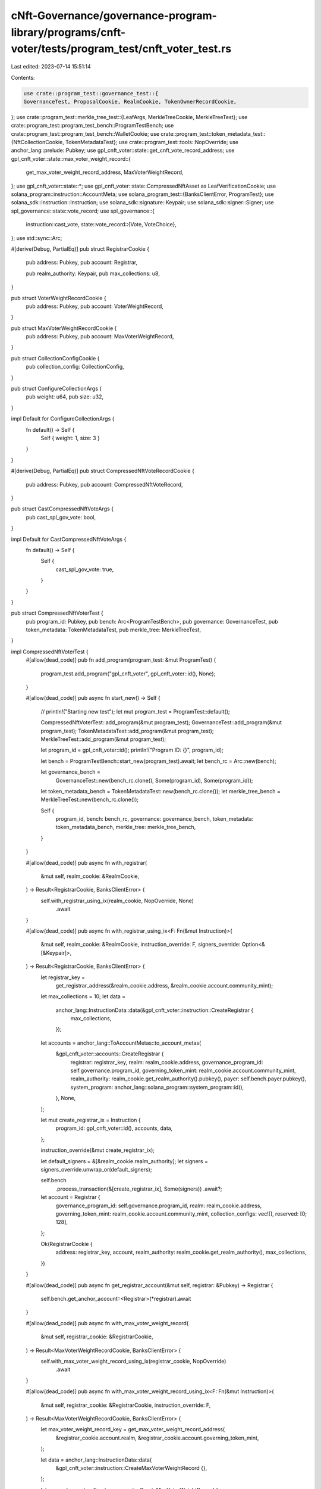 cNft-Governance/governance-program-library/programs/cnft-voter/tests/program_test/cnft_voter_test.rs
====================================================================================================

Last edited: 2023-07-14 15:51:14

Contents:

.. code-block:: rs

    use crate::program_test::governance_test::{
    GovernanceTest, ProposalCookie, RealmCookie, TokenOwnerRecordCookie,
};
use crate::program_test::merkle_tree_test::{LeafArgs, MerkleTreeCookie, MerkleTreeTest};
use crate::program_test::program_test_bench::ProgramTestBench;
use crate::program_test::program_test_bench::WalletCookie;
use crate::program_test::token_metadata_test::{NftCollectionCookie, TokenMetadataTest};
use crate::program_test::tools::NopOverride;
use anchor_lang::prelude::Pubkey;
use gpl_cnft_voter::state::get_cnft_vote_record_address;
use gpl_cnft_voter::state::max_voter_weight_record::{
    get_max_voter_weight_record_address, MaxVoterWeightRecord,
};
use gpl_cnft_voter::state::*;
use gpl_cnft_voter::state::CompressedNftAsset as LeafVerificationCookie;
use solana_program::instruction::AccountMeta;
use solana_program_test::{BanksClientError, ProgramTest};
use solana_sdk::instruction::Instruction;
use solana_sdk::signature::Keypair;
use solana_sdk::signer::Signer;
use spl_governance::state::vote_record;
use spl_governance::{
    instruction::cast_vote,
    state::vote_record::{Vote, VoteChoice},
};
use std::sync::Arc;

#[derive(Debug, PartialEq)]
pub struct RegistrarCookie {
    pub address: Pubkey,
    pub account: Registrar,

    pub realm_authority: Keypair,
    pub max_collections: u8,
}

pub struct VoterWeightRecordCookie {
    pub address: Pubkey,
    pub account: VoterWeightRecord,
}

pub struct MaxVoterWeightRecordCookie {
    pub address: Pubkey,
    pub account: MaxVoterWeightRecord,
}

pub struct CollectionConfigCookie {
    pub collection_config: CollectionConfig,
}

pub struct ConfigureCollectionArgs {
    pub weight: u64,
    pub size: u32,
}

impl Default for ConfigureCollectionArgs {
    fn default() -> Self {
        Self { weight: 1, size: 3 }
    }
}

#[derive(Debug, PartialEq)]
pub struct CompressedNftVoteRecordCookie {
    pub address: Pubkey,
    pub account: CompressedNftVoteRecord,
}

pub struct CastCompressedNftVoteArgs {
    pub cast_spl_gov_vote: bool,
}

impl Default for CastCompressedNftVoteArgs {
    fn default() -> Self {
        Self {
            cast_spl_gov_vote: true,
        }
    }
}

pub struct CompressedNftVoterTest {
    pub program_id: Pubkey,
    pub bench: Arc<ProgramTestBench>,
    pub governance: GovernanceTest,
    pub token_metadata: TokenMetadataTest,
    pub merkle_tree: MerkleTreeTest,
}

impl CompressedNftVoterTest {
    #[allow(dead_code)]
    pub fn add_program(program_test: &mut ProgramTest) {
        program_test.add_program("gpl_cnft_voter", gpl_cnft_voter::id(), None);
    }

    #[allow(dead_code)]
    pub async fn start_new() -> Self {
        // println!("Starting new test");
        let mut program_test = ProgramTest::default();

        CompressedNftVoterTest::add_program(&mut program_test);
        GovernanceTest::add_program(&mut program_test);
        TokenMetadataTest::add_program(&mut program_test);
        MerkleTreeTest::add_program(&mut program_test);

        let program_id = gpl_cnft_voter::id();
        println!("Program ID: {}", program_id);

        let bench = ProgramTestBench::start_new(program_test).await;
        let bench_rc = Arc::new(bench);

        let governance_bench =
            GovernanceTest::new(bench_rc.clone(), Some(program_id), Some(program_id));
        let token_metadata_bench = TokenMetadataTest::new(bench_rc.clone());
        let merkle_tree_bench = MerkleTreeTest::new(bench_rc.clone());

        Self {
            program_id,
            bench: bench_rc,
            governance: governance_bench,
            token_metadata: token_metadata_bench,
            merkle_tree: merkle_tree_bench,
        }
    }

    #[allow(dead_code)]
    pub async fn with_registrar(
        &mut self,
        realm_cookie: &RealmCookie,
    ) -> Result<RegistrarCookie, BanksClientError> {
        self.with_registrar_using_ix(realm_cookie, NopOverride, None)
            .await
    }

    #[allow(dead_code)]
    pub async fn with_registrar_using_ix<F: Fn(&mut Instruction)>(
        &mut self,
        realm_cookie: &RealmCookie,
        instruction_override: F,
        signers_override: Option<&[&Keypair]>,
    ) -> Result<RegistrarCookie, BanksClientError> {
        let registrar_key =
            get_registrar_address(&realm_cookie.address, &realm_cookie.account.community_mint);
        let max_collections = 10;
        let data =
            anchor_lang::InstructionData::data(&gpl_cnft_voter::instruction::CreateRegistrar {
                max_collections,
            });

        let accounts = anchor_lang::ToAccountMetas::to_account_metas(
            &gpl_cnft_voter::accounts::CreateRegistrar {
                registrar: registrar_key,
                realm: realm_cookie.address,
                governance_program_id: self.governance.program_id,
                governing_token_mint: realm_cookie.account.community_mint,
                realm_authority: realm_cookie.get_realm_authority().pubkey(),
                payer: self.bench.payer.pubkey(),
                system_program: anchor_lang::solana_program::system_program::id(),
            },
            None,
        );

        let mut create_registrar_ix = Instruction {
            program_id: gpl_cnft_voter::id(),
            accounts,
            data,
        };

        instruction_override(&mut create_registrar_ix);

        let default_signers = &[&realm_cookie.realm_authority];
        let signers = signers_override.unwrap_or(default_signers);

        self.bench
            .process_transaction(&[create_registrar_ix], Some(signers))
            .await?;

        let account = Registrar {
            governance_program_id: self.governance.program_id,
            realm: realm_cookie.address,
            governing_token_mint: realm_cookie.account.community_mint,
            collection_configs: vec![],
            reserved: [0; 128],
        };

        Ok(RegistrarCookie {
            address: registrar_key,
            account,
            realm_authority: realm_cookie.get_realm_authority(),
            max_collections,
        })
    }

    #[allow(dead_code)]
    pub async fn get_registrar_account(&mut self, registrar: &Pubkey) -> Registrar {
        self.bench.get_anchor_account::<Registrar>(*registrar).await
    }

    #[allow(dead_code)]
    pub async fn with_max_voter_weight_record(
        &mut self,
        registrar_cookie: &RegistrarCookie,
    ) -> Result<MaxVoterWeightRecordCookie, BanksClientError> {
        self.with_max_voter_weight_record_using_ix(registrar_cookie, NopOverride)
            .await
    }

    #[allow(dead_code)]
    pub async fn with_max_voter_weight_record_using_ix<F: Fn(&mut Instruction)>(
        &mut self,
        registrar_cookie: &RegistrarCookie,
        instruction_override: F,
    ) -> Result<MaxVoterWeightRecordCookie, BanksClientError> {
        let max_voter_weight_record_key = get_max_voter_weight_record_address(
            &registrar_cookie.account.realm,
            &registrar_cookie.account.governing_token_mint,
        );

        let data = anchor_lang::InstructionData::data(
            &gpl_cnft_voter::instruction::CreateMaxVoterWeightRecord {},
        );

        let accounts = gpl_cnft_voter::accounts::CreateMaxVoterWeightRecord {
            max_voter_weight_record: max_voter_weight_record_key,
            governance_program_id: self.governance.program_id,
            realm: registrar_cookie.account.realm,
            realm_governing_token_mint: registrar_cookie.account.governing_token_mint,
            payer: self.bench.payer.pubkey(),
            system_program: solana_sdk::system_program::id(),
        };

        let mut create_max_voter_weight_record_ix = Instruction {
            program_id: gpl_cnft_voter::id(),
            accounts: anchor_lang::ToAccountMetas::to_account_metas(&accounts, None),
            data,
        };

        instruction_override(&mut create_max_voter_weight_record_ix);

        self.bench
            .process_transaction(&[create_max_voter_weight_record_ix], None)
            .await?;

        let account = MaxVoterWeightRecord {
            realm: registrar_cookie.account.realm,
            governing_token_mint: registrar_cookie.account.governing_token_mint,
            max_voter_weight: 0,
            max_voter_weight_expiry: Some(0),
            reserved: [0; 8],
        };

        Ok(MaxVoterWeightRecordCookie {
            account,
            address: max_voter_weight_record_key,
        })
    }

    #[allow(dead_code)]
    pub async fn get_max_voter_weight_record(
        &self,
        max_voter_weight_record: &Pubkey,
    ) -> MaxVoterWeightRecord {
        self.bench
            .get_anchor_account(*max_voter_weight_record)
            .await
    }

    #[allow(dead_code)]
    pub async fn with_voter_weight_record(
        &mut self,
        registrar_cookie: &RegistrarCookie,
        voter_cookie: &WalletCookie,
    ) -> Result<VoterWeightRecordCookie, BanksClientError> {
        self.with_voter_weight_record_using_ix(registrar_cookie, voter_cookie, NopOverride)
            .await
    }

    #[allow(dead_code)]
    pub async fn with_voter_weight_record_using_ix<F: Fn(&mut Instruction)>(
        &mut self,
        registrar_cookie: &RegistrarCookie,
        voter_cookie: &WalletCookie,
        instruction_override: F,
    ) -> Result<VoterWeightRecordCookie, BanksClientError> {
        let governing_token_owner = voter_cookie.address;

        let (voter_weight_record_key, _) = Pubkey::find_program_address(
            &[
                b"voter-weight-record".as_ref(),
                registrar_cookie.account.realm.as_ref(),
                registrar_cookie.account.governing_token_mint.as_ref(),
                governing_token_owner.as_ref(),
            ],
            &gpl_cnft_voter::id(),
        );

        let data = anchor_lang::InstructionData::data(
            &gpl_cnft_voter::instruction::CreateVoterWeightRecord {
                governing_token_owner,
            },
        );

        let accounts = gpl_cnft_voter::accounts::CreateVoterWeightRecord {
            voter_weight_record: voter_weight_record_key,
            governance_program_id: self.governance.program_id,
            realm: registrar_cookie.account.realm,
            realm_governing_token_mint: registrar_cookie.account.governing_token_mint,
            payer: self.bench.payer.pubkey(),
            system_program: solana_sdk::system_program::id(),
        };

        let mut create_voter_weight_record_ix = Instruction {
            program_id: gpl_cnft_voter::id(),
            accounts: anchor_lang::ToAccountMetas::to_account_metas(&accounts, None),
            data,
        };

        instruction_override(&mut create_voter_weight_record_ix);

        self.bench
            .process_transaction(&[create_voter_weight_record_ix], None)
            .await?;

        let account = VoterWeightRecord {
            realm: registrar_cookie.account.realm,
            governing_token_mint: registrar_cookie.account.governing_token_mint,
            governing_token_owner,
            voter_weight: 0,
            voter_weight_expiry: Some(0),
            weight_action: None,
            weight_action_target: None,
            reserved: [0; 8],
        };

        Ok(VoterWeightRecordCookie {
            address: voter_weight_record_key,
            account,
        })
    }

    #[allow(dead_code)]
    pub async fn get_voter_weight_record(&self, voter_weight_record: &Pubkey) -> VoterWeightRecord {
        self.bench.get_anchor_account(*voter_weight_record).await
    }

    #[allow(dead_code)]
    pub async fn with_collection(
        &mut self,
        registrar_cookie: &RegistrarCookie,
        nft_collection_cookie: &NftCollectionCookie,
        max_voter_weight_record_cookie: &MaxVoterWeightRecordCookie,
        args: Option<ConfigureCollectionArgs>,
    ) -> Result<CollectionConfigCookie, BanksClientError> {
        self.with_collection_using_ix(
            registrar_cookie,
            nft_collection_cookie,
            max_voter_weight_record_cookie,
            args,
            NopOverride,
            None,
        )
        .await
    }

    #[allow(dead_code)]
    pub async fn with_collection_using_ix<F: Fn(&mut Instruction)>(
        &mut self,
        registrar_cookie: &RegistrarCookie,
        nft_collection_cookie: &NftCollectionCookie,
        max_voter_weight_record_cookie: &MaxVoterWeightRecordCookie,
        args: Option<ConfigureCollectionArgs>,
        instruction_override: F,
        signers_override: Option<&[&Keypair]>,
    ) -> Result<CollectionConfigCookie, BanksClientError> {
        let args = args.unwrap_or_default();

        let data =
            anchor_lang::InstructionData::data(&gpl_cnft_voter::instruction::ConfigureCollection {
                weight: args.weight,
                size: args.size,
            });

        let accounts = gpl_cnft_voter::accounts::ConfigureCollection {
            registrar: registrar_cookie.address,
            realm: registrar_cookie.account.realm,
            realm_authority: registrar_cookie.realm_authority.pubkey(),
            collection: nft_collection_cookie.mint,
            max_voter_weight_record: max_voter_weight_record_cookie.address,
        };

        let mut configure_collection_ix = Instruction {
            program_id: gpl_cnft_voter::id(),
            accounts: anchor_lang::ToAccountMetas::to_account_metas(&accounts, None),
            data,
        };

        instruction_override(&mut configure_collection_ix);

        let default_signers = &[&registrar_cookie.realm_authority];
        let signers = signers_override.unwrap_or(default_signers);

        self.bench
            .process_transaction(&[configure_collection_ix], Some(signers))
            .await?;

        let collection_config = CollectionConfig {
            collection: nft_collection_cookie.mint,
            size: args.size,
            weight: args.weight,
            reserved: [0; 8],
        };

        Ok(CollectionConfigCookie { collection_config })
    }

    #[allow(dead_code)]
    pub async fn with_cnft_verification(
        &mut self,
        voter_cookie: &WalletCookie,
        merkle_tree_cookie: &mut MerkleTreeCookie,
        leaf_cookie: &LeafArgs,
        leaf_verification_cookie: &LeafVerificationCookie,
        proofs: &Vec<AccountMeta>,
    ) -> Result<(), BanksClientError> {
        self.with_cnft_verification_using_ix(
            voter_cookie,
            merkle_tree_cookie,
            leaf_cookie,
            leaf_verification_cookie,
            &proofs,
            NopOverride,
            None,
        )
        .await
    }

    #[allow(dead_code)]
    pub async fn with_cnft_verification_using_ix<F: Fn(&mut Instruction)>(
        &mut self,
        voter_cookie: &WalletCookie,
        tree_cookie: &mut MerkleTreeCookie,
        leaf_cookie: &LeafArgs,
        leaf_verification_cookie: &LeafVerificationCookie,
        proofs: &Vec<AccountMeta>,
        instruction_override: F,
        signers_override: Option<&[&Keypair]>,
    ) -> Result<(), BanksClientError> {
        // let tree_authority = &tree_cookie.tree_authority;
        let proofs = &mut proofs.clone();

        let accounts = gpl_cnft_voter::accounts::VerifyCompressedNftInfo {
            // tree_authority: *tree_authority,
            leaf_owner: leaf_cookie.owner.pubkey(),
            leaf_delegate: leaf_cookie.delegate.pubkey(),
            merkle_tree: tree_cookie.address,
            // payer: self.bench.payer.pubkey(),
            payer: leaf_cookie.owner.pubkey(),
            compression_program: spl_account_compression::id(),
            system_program: solana_sdk::system_program::id(),
        };

        let data = anchor_lang::InstructionData::data(
            &gpl_cnft_voter::instruction::VerifyCompressedNftInfo {
                params: leaf_verification_cookie.clone(),
            },
        );

        let mut verify_cnft_info_ix = Instruction {
            program_id: gpl_cnft_voter::id(),
            accounts: anchor_lang::ToAccountMetas::to_account_metas(&accounts, None),
            data,
        };

        verify_cnft_info_ix.accounts.append(proofs);

        instruction_override(&mut verify_cnft_info_ix);
        // println!("{:?}", &self.bench.payer.pubkey());
        // println!("{:?}", &leaf_cookie.owner.pubkey());
        // println!("{:?}", &leaf_cookie.delegate.pubkey());
        let default_signers = &[
            &leaf_cookie.owner,
            &leaf_cookie.delegate,
            &voter_cookie.signer,
        ];
        let signers = signers_override.unwrap_or(default_signers);

        self.bench
            .process_transaction(&[verify_cnft_info_ix], Some(signers))
            .await?;

        Ok(())
    }

    #[allow(dead_code)]
    pub async fn cast_cnft_vote(
        &mut self,
        registrar_cookie: &RegistrarCookie,
        voter_weight_record_cookie: &VoterWeightRecordCookie,
        voter_token_owner_record_cookie: &TokenOwnerRecordCookie,
        max_voter_weight_record_cookie: &MaxVoterWeightRecordCookie,
        proposal_cookie: &ProposalCookie,
        voter_cookie: &WalletCookie,
        // nft_collection_cookie: &NftCollectionCookie,
        tree_cookie: &MerkleTreeCookie,
        leaf_cookies: &[&LeafArgs],
        leaf_verification_cookies: &[&LeafVerificationCookie],
        proofs: &[&Vec<AccountMeta>],
        args: Option<CastCompressedNftVoteArgs>,
    ) -> Result<Vec<CompressedNftVoteRecordCookie>, BanksClientError> {
        let args = args.unwrap_or_default();
        let params: Vec<LeafVerificationCookie> = leaf_verification_cookies
            .to_vec()
            .into_iter()
            .map(|v| v.clone())
            .collect();
        let data = anchor_lang::InstructionData::data(
            &gpl_cnft_voter::instruction::CastCompressedNftVote {
                proposal: proposal_cookie.address,
                params: params.to_vec(),
            },
        );

        let accounts = gpl_cnft_voter::accounts::CastCompressedNftVote {
            registrar: registrar_cookie.address,
            voter_weight_record: voter_weight_record_cookie.address,
            voter_token_owner_record: voter_token_owner_record_cookie.address,
            voter_authority: voter_cookie.address,
            // collection_mint: nft_collection_cookie.mint,
            merkle_tree: tree_cookie.address,
            leaf_owner: leaf_cookies[0].owner.pubkey(),
            leaf_delegate: leaf_cookies[0].delegate.pubkey(),
            payer: self.bench.payer.pubkey(),
            compression_program: spl_account_compression::id(),
            system_program: solana_sdk::system_program::id(),
        };

        let mut cast_cnft_vote_ix = Instruction {
            program_id: gpl_cnft_voter::id(),
            accounts: anchor_lang::ToAccountMetas::to_account_metas(&accounts, None),
            data,
        };
        let mut cnft_vote_record_cookies = vec![];

        for i in 0..leaf_verification_cookies.len() {
            let cnft_voter_record_key = get_cnft_vote_record_address(
                &proposal_cookie.address,
                &leaf_verification_cookies[i].asset_id,
            );
            let cnft_vote_record_info = AccountMeta::new(cnft_voter_record_key, false);
            let proof = &mut proofs[i].clone();
            cast_cnft_vote_ix.accounts.append(proof);
            cast_cnft_vote_ix.accounts.push(cnft_vote_record_info);

            let account = CompressedNftVoteRecord {
                proposal: proposal_cookie.address,
                asset_id: leaf_verification_cookies[i].asset_id,
                governing_token_owner: voter_weight_record_cookie.account.governing_token_owner,
                account_discriminator: CompressedNftVoteRecord::ACCOUNT_DISCRIMINATOR,
                reserved: [0; 8],
            };
            cnft_vote_record_cookies.push(CompressedNftVoteRecordCookie {
                address: cnft_voter_record_key,
                account,
            });
        }

        let mut instructions = vec![cast_cnft_vote_ix];
        if args.cast_spl_gov_vote {
            // spl-gov cast vote
            let vote = Vote::Approve(vec![VoteChoice {
                rank: 0,
                weight_percentage: 100,
            }]);

            let cast_vote_ix = cast_vote(
                &self.governance.program_id,
                &registrar_cookie.account.realm,
                &proposal_cookie.account.governance,
                &proposal_cookie.address,
                &proposal_cookie.account.token_owner_record,
                &voter_token_owner_record_cookie.address,
                &voter_cookie.address,
                &proposal_cookie.account.governing_token_mint,
                &self.bench.payer.pubkey(),
                Some(voter_weight_record_cookie.address),
                Some(max_voter_weight_record_cookie.address),
                vote,
            );

            instructions.push(cast_vote_ix);
        }

        let signers = &[&voter_cookie.signer];
        self.bench
            .process_transaction(&instructions, Some(signers))
            .await?;

        Ok(cnft_vote_record_cookies)
    }

    #[allow(dead_code)]
    pub async fn update_voter_weight_record(
        &self,
        registrar_cookie: &RegistrarCookie,
        voter_weight_record_cookie: &VoterWeightRecordCookie,
        voter_weight_action: VoterWeightAction,
        // nft_collection_cookie: &NftCollectionCookie,
        tree_cookie: &MerkleTreeCookie,
        leaf_cookies: &[&LeafArgs],
        leaf_verification_cookies: &[&LeafVerificationCookie],
        proofs: &[&Vec<AccountMeta>],
    ) -> Result<(), BanksClientError> {
        let params: Vec<LeafVerificationCookie> = leaf_verification_cookies
            .to_vec()
            .into_iter()
            .map(|v| v.clone())
            .collect();
        let data = anchor_lang::InstructionData::data(
            &gpl_cnft_voter::instruction::UpdateVoterWeightRecord {
                voter_weight_action: voter_weight_action.into(),
                params,
            },
        );

        let accounts = gpl_cnft_voter::accounts::UpdateVoterWeightRecord {
            registrar: registrar_cookie.address,
            voter_weight_record: voter_weight_record_cookie.address,
            // collection_mint: nft_collection_cookie.mint,
            merkle_tree: tree_cookie.address,
            leaf_owner: leaf_cookies[0].owner.pubkey(),
            leaf_delegate: leaf_cookies[0].delegate.pubkey(),
            compression_program: spl_account_compression::id(),
        };

        let mut update_voter_weight_record_ix = Instruction {
            program_id: gpl_cnft_voter::id(),
            accounts: anchor_lang::ToAccountMetas::to_account_metas(&accounts, None),
            data,
        };

        for i in 0..leaf_verification_cookies.len() {
            let proof = &mut proofs[i].clone();
            update_voter_weight_record_ix.accounts.append(proof);
        }

        self.bench
            .process_transaction(&[update_voter_weight_record_ix], None)
            .await
    }

    #[allow(dead_code)]
    pub async fn relinquish_cnft_vote(
        &self,
        registrar_cookie: &RegistrarCookie,
        voter_weight_record_cookie: &VoterWeightRecordCookie,
        proposal_cookie: &ProposalCookie,
        voter_cookie: &WalletCookie,
        voter_token_owner_record_cookie: &TokenOwnerRecordCookie,
        cnft_vote_record_cookies: &Vec<CompressedNftVoteRecordCookie>,
    ) -> Result<(), BanksClientError> {
        let data = anchor_lang::InstructionData::data(
            &gpl_cnft_voter::instruction::RelinquishCompressedNftVote {},
        );

        let vote_record_key = vote_record::get_vote_record_address(
            &self.governance.program_id,
            &proposal_cookie.address,
            &voter_token_owner_record_cookie.address,
        );

        let accounts = gpl_cnft_voter::accounts::RelinquishCompressedNftVote {
            registrar: registrar_cookie.address,
            voter_weight_record: voter_weight_record_cookie.address,
            governance: proposal_cookie.account.governance,
            proposal: proposal_cookie.address,
            vote_record: vote_record_key,
            beneficiary: voter_cookie.address, // why not voter
            voter_token_owner_record: voter_token_owner_record_cookie.address,
            voter_authority: voter_cookie.address,
        };

        let mut relinquish_cnft_vote_ix = Instruction {
            program_id: gpl_cnft_voter::id(),
            accounts: anchor_lang::ToAccountMetas::to_account_metas(&accounts, None),
            data,
        };

        for cnft_vote_record_cookie in cnft_vote_record_cookies {
            relinquish_cnft_vote_ix
                .accounts
                .push(AccountMeta::new(cnft_vote_record_cookie.address, false));
        }

        let signers = &[&voter_cookie.signer];
        self.bench
            .process_transaction(&[relinquish_cnft_vote_ix], Some(signers))
            .await?;
        Ok(())
    }

    #[allow(dead_code)]
    pub async fn get_cnft_vote_record_account(
        &mut self,
        cnft_vote_record: &Pubkey,
    ) -> CompressedNftVoteRecord {
        self.bench
            .get_borsh_account::<CompressedNftVoteRecord>(cnft_vote_record)
            .await
    }
}


